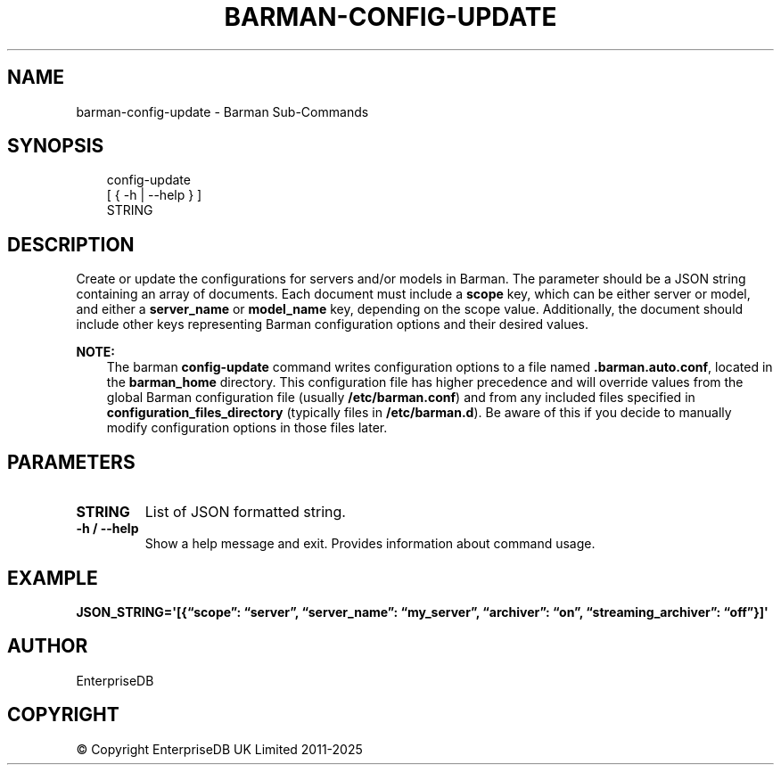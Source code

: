 .\" Man page generated from reStructuredText.
.
.
.nr rst2man-indent-level 0
.
.de1 rstReportMargin
\\$1 \\n[an-margin]
level \\n[rst2man-indent-level]
level margin: \\n[rst2man-indent\\n[rst2man-indent-level]]
-
\\n[rst2man-indent0]
\\n[rst2man-indent1]
\\n[rst2man-indent2]
..
.de1 INDENT
.\" .rstReportMargin pre:
. RS \\$1
. nr rst2man-indent\\n[rst2man-indent-level] \\n[an-margin]
. nr rst2man-indent-level +1
.\" .rstReportMargin post:
..
.de UNINDENT
. RE
.\" indent \\n[an-margin]
.\" old: \\n[rst2man-indent\\n[rst2man-indent-level]]
.nr rst2man-indent-level -1
.\" new: \\n[rst2man-indent\\n[rst2man-indent-level]]
.in \\n[rst2man-indent\\n[rst2man-indent-level]]u
..
.TH "BARMAN-CONFIG-UPDATE" "1" "Mar 27, 2024" "3.13" "Barman"
.SH NAME
barman-config-update \- Barman Sub-Commands
.SH SYNOPSIS
.INDENT 0.0
.INDENT 3.5
.sp
.EX
config\-update
    [ { \-h | \-\-help } ]
    STRING
.EE
.UNINDENT
.UNINDENT
.SH DESCRIPTION
.sp
Create or update the configurations for servers and/or models in Barman. The parameter
should be a JSON string containing an array of documents. Each document must include a
\fBscope\fP key, which can be either server or model, and either a \fBserver_name\fP or
\fBmodel_name\fP key, depending on the scope value. Additionally, the document should
include other keys representing Barman configuration options and their desired values.
.sp
\fBNOTE:\fP
.INDENT 0.0
.INDENT 3.5
The barman \fBconfig\-update\fP command writes configuration options to a file named
\fB\&.barman.auto.conf\fP, located in the \fBbarman_home\fP directory. This configuration
file has higher precedence and will override values from the global Barman
configuration file (usually \fB/etc/barman.conf\fP) and from any included files specified
in \fBconfiguration_files_directory\fP (typically files in \fB/etc/barman.d\fP). Be aware
of this if you decide to manually modify configuration options in those files later.
.UNINDENT
.UNINDENT
.SH PARAMETERS
.INDENT 0.0
.TP
.B \fBSTRING\fP
List of JSON formatted string.
.TP
.B \fB\-h\fP / \fB\-\-help\fP
Show a help message and exit. Provides information about command usage.
.UNINDENT
.SH EXAMPLE
.sp
\fBJSON_STRING=\(aq[{“scope”: “server”, “server_name”: “my_server”, “archiver”:
“on”, “streaming_archiver”: “off”}]\(aq\fP
.SH AUTHOR
EnterpriseDB
.SH COPYRIGHT
© Copyright EnterpriseDB UK Limited 2011-2025
.\" Generated by docutils manpage writer.
.
